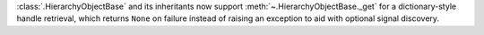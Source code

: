 :class:`.HierarchyObjectBase` and its inheritants now support :meth:`~.HierarchyObjectBase._get` for a dictionary-style handle retrieval, which returns ``None`` on failure instead of raising an exception to aid with optional signal discovery.
